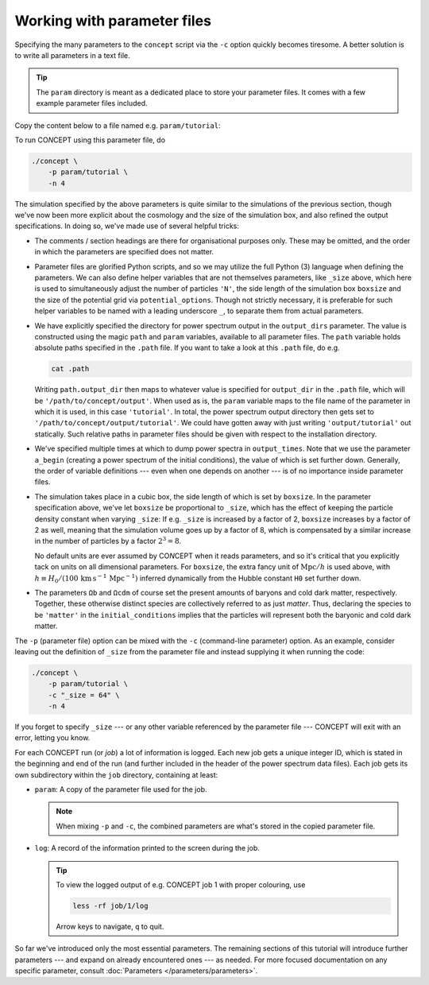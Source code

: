 Working with parameter files
----------------------------
Specifying the many parameters to the ``concept`` script via the ``-c`` option
quickly becomes tiresome. A better solution is to write all parameters in a
text file.

.. tip::
   The ``param`` directory is meant as a dedicated place to store your
   parameter files. It comes with a few example parameter files included.

Copy the content below to a file named e.g. ``param/tutorial``:

.. code-block:: python3
   :caption: param/tutorial
   :name: param-parameter-files

   # Non-parameter helper variable used to control the size of the simulation
   _size = 64

   # Input/output
   initial_conditions = {
       'species': 'matter',
       'N'      : _size**3,
   }
   output_dirs = {
       'powerspec': f'{path.output_dir}/{param}',
   }
   output_times = {
       'powerspec': [a_begin, 0.3, 1],
   }

   # Numerics
   boxsize = 4*_size*Mpc/h
   potential_options = 2*_size

   # Cosmology
   H0      = 67*km/(s*Mpc)
   Ωb      = 0.049
   Ωcdm    = 0.27
   a_begin = 0.02

To run CO\ *N*\ CEPT using this parameter file, do

.. code-block:: bash

   ./concept \
       -p param/tutorial \
       -n 4

The simulation specified by the above parameters is quite similar to the
simulations of the previous section, though we've now been more explicit about
the cosmology and the size of the simulation box, and also refined the output
specifications. In doing so, we've made use of several helpful tricks:

* The comments / section headings are there for organisational purposes only.
  These may be omitted, and the order in which the parameters are specified
  does not matter.

* Parameter files are glorified Python scripts, and so we may utilize the full
  Python (3) language when defining the parameters. We can also define
  helper variables that are not themselves parameters, like ``_size`` above,
  which here is used to simultaneously adjust the number of particles ``'N'``,
  the side length of the simulation box ``boxsize`` and the size of the
  potential grid via ``potential_options``. Though not strictly necessary,
  it is preferable for such helper variables to be named with a leading
  underscore ``_``, to separate them from actual parameters.

* We have explicitly specified the directory for power spectrum output in the
  ``output_dirs`` parameter. The value is constructed using the magic ``path``
  and ``param`` variables, available to all parameter files. The ``path``
  variable holds absolute paths specified in the ``.path`` file.
  If you want to take a look at this ``.path`` file, do e.g.

  .. code-block:: bash

     cat .path

  Writing ``path.output_dir`` then maps to whatever value is specified for
  ``output_dir`` in the ``.path`` file, which will be
  ``'/path/to/concept/output'``. When used as is, the ``param`` variable
  maps to the file name of the parameter in which it is used, in this case
  ``'tutorial'``. In total, the power spectrum output directory then gets set
  to ``'/path/to/concept/output/tutorial'``. We could have gotten away with
  just writing ``'output/tutorial'`` out statically. Such relative paths in
  parameter files should be given with respect to the installation directory.

* We've specified multiple times at which to dump power spectra in
  ``output_times``. Note that we use the parameter ``a_begin`` (creating a
  power spectrum of the initial conditions), the value of which is set further
  down. Generally, the order of variable definitions --- even when one depends
  on another --- is of no importance inside parameter files.

* The simulation takes place in a cubic box, the side length of which is set
  by ``boxsize``. In the parameter specification above, we've let ``boxsize``
  be proportional to ``_size``, which has the effect of keeping the particle
  density constant when varying ``_size``: If e.g. ``_size`` is increased by
  a factor of 2, ``boxsize`` increases by a factor of 2 as well, meaning that
  the simulation volume goes up by a factor of 8, which is compensated by a
  similar increase in the number of particles by a factor :math:`2^3 = 8`.

  No default units are ever assumed by CO\ *N*\ CEPT when it reads parameters,
  and so it's critical that you explicitly tack on units on all dimensional
  parameters. For ``boxsize``, the extra fancy unit of :math:`\text{Mpc}/h` is
  used above, with
  :math:`h \equiv H_0/(100\, \text{km}\, \text{s}^{-1}\, \text{Mpc}^{-1})`
  inferred dynamically from the Hubble constant ``H0`` set further down.

* The parameters ``Ωb`` and ``Ωcdm`` of course set the present amounts of
  baryons and cold dark matter, respectively. Together, these otherwise
  distinct species are collectively referred to as just *matter*. Thus,
  declaring the species to be ``'matter'`` in the ``initial_conditions``
  implies that the particles will represent both the baryonic
  and cold dark matter.

The ``-p`` (parameter file) option can be mixed with the ``-c`` (command-line
parameter) option. As an example, consider leaving out the definition of
``_size`` from the parameter file and instead supplying it when running the
code:

.. code-block:: bash

   ./concept \
       -p param/tutorial \
       -c "_size = 64" \
       -n 4

If you forget to specify ``_size`` --- or any other variable referenced by the
parameter file --- CO\ *N*\ CEPT will exit with an error, letting you know.



.. raw:: html

   <h3>Logged job information</h3>


For each CO\ *N*\ CEPT run (or *job*) a lot of information is logged. Each new
job gets a unique integer ID, which is stated in the beginning and end of
the run (and further included in the header of the power spectrum data files).
Each job gets its own subdirectory within the ``job`` directory, containing
at least:

* ``param``: A copy of the parameter file used for the job.

  .. note::
     When mixing ``-p`` and ``-c``, the combined parameters are what's stored
     in the copied parameter file.

* ``log``: A record of the information printed to the screen during the job.

  .. tip::
     To view the logged output of e.g. CO\ *N*\ CEPT job 1 with proper
     colouring, use

     .. code-block:: bash

        less -rf job/1/log

     Arrow keys to navigate, ``q`` to quit.

So far we've introduced only the most essential parameters. The remaining
sections of this tutorial will introduce further parameters --- and expand on
already encountered ones --- as needed. For more focused documentation on any
specific parameter, consult :doc:`Parameters </parameters/parameters>`.

